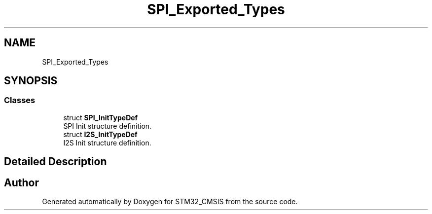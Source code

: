 .TH "SPI_Exported_Types" 3 "Sun Apr 16 2017" "STM32_CMSIS" \" -*- nroff -*-
.ad l
.nh
.SH NAME
SPI_Exported_Types
.SH SYNOPSIS
.br
.PP
.SS "Classes"

.in +1c
.ti -1c
.RI "struct \fBSPI_InitTypeDef\fP"
.br
.RI "SPI Init structure definition\&. "
.ti -1c
.RI "struct \fBI2S_InitTypeDef\fP"
.br
.RI "I2S Init structure definition\&. "
.in -1c
.SH "Detailed Description"
.PP 

.SH "Author"
.PP 
Generated automatically by Doxygen for STM32_CMSIS from the source code\&.
